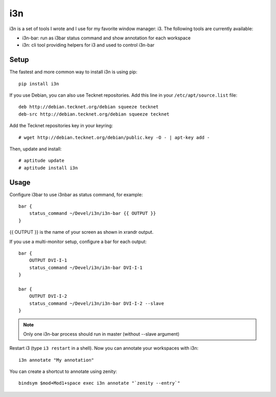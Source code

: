 i3n
===

i3n is a set of tools I wrote and I use for my favorite window manager: i3.
The following tools are currently available:

- i3n-bar: run as i3bar status command and show annotation for each workspace
- i3n: cli tool providing helpers for i3 and used to control i3n-bar


Setup
-----

The fastest and more common way to install i3n is using pip::

    pip install i3n


If you use Debian, you can also use Tecknet repositories. Add this line in your
``/etc/apt/source.list`` file::

    deb http://debian.tecknet.org/debian squeeze tecknet
    deb-src http://debian.tecknet.org/debian squeeze tecknet

Add the Tecknet repositories key in your keyring::

    # wget http://debian.tecknet.org/debian/public.key -O - | apt-key add -

Then, update and install::

    # aptitude update
    # aptitude install i3n

Usage
-----

Configure i3bar to use i3nbar as status command, for example::

    bar {
        status_command ~/Devel/i3n/i3n-bar {{ OUTPUT }}
    }

{{ OUTPUT }} is the name of your screen as shown in xrandr output.

If you use a multi-monitor setup, configure a bar for each output::


    bar {
        OUTPUT DVI-I-1
        status_command ~/Devel/i3n/i3n-bar DVI-I-1
    }

    bar {
        OUTPUT DVI-I-2
        status_command ~/Devel/i3n/i3n-bar DVI-I-2 --slave
    }


.. note::

   Only one i3n-bar process should run in master (without --slave argument)


Restart i3 (type ``i3 restart`` in a shell). Now you can annotate your
workspaces with i3n::

    i3n annotate "My annotation"


You can create a shortcut to annotate using zenity::

    bindsym $mod+Mod1+space exec i3n annotate "`zenity --entry`"
